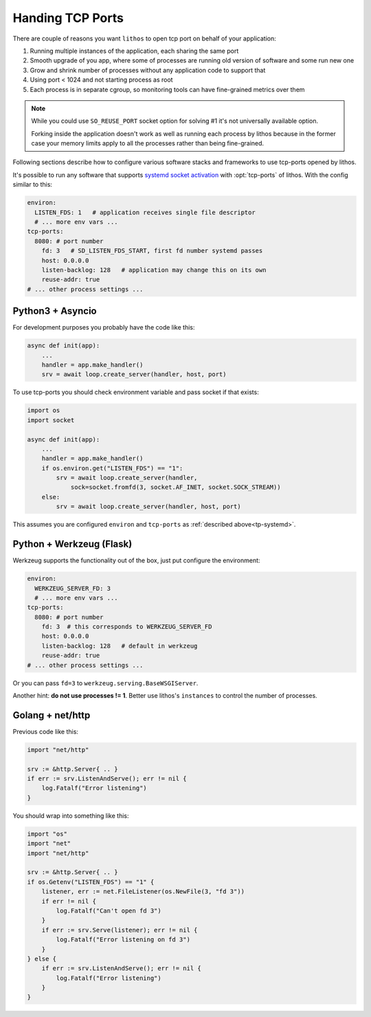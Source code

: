 =================
Handing TCP Ports
=================

There are couple of reasons you want ``lithos`` to open tcp port on behalf
of your application:

1. Running multiple instances of the application, each sharing the same port
2. Smooth upgrade of you app, where some of processes are running old version
   of software and some run new one
3. Grow and shrink number of processes without any application code to support
   that
4. Using port < 1024 and not starting process as root
5. Each process is in separate cgroup, so monitoring tools can have
   fine-grained metrics over them

.. note::

   While you could use ``SO_REUSE_PORT`` socket option for solving #1 it's not
   universally available option.

   Forking inside the application doesn't work as well as running each
   process by lithos because in the former case your memory limits apply
   to all the processes rather than being fine-grained.

Following sections describe how to configure various software stacks and
frameworks to use tcp-ports opened by lithos.

It's possible to run any software that supports `systemd socket activation`_
with :opt:`tcp-ports` of lithos. With the config similar to this:

.. _systemd socket activation: http://0pointer.de/blog/projects/socket-activation.html

.. _tp-systemd:

.. code-block:: yaml

   environ:
     LISTEN_FDS: 1   # application receives single file descriptor
     # ... more env vars ...
   tcp-ports:
     8080: # port number
       fd: 3   # SD_LISTEN_FDS_START, first fd number systemd passes
       host: 0.0.0.0
       listen-backlog: 128   # application may change this on its own
       reuse-addr: true
   # ... other process settings ...

.. _tp-asyncio:

Python3 + Asyncio
=================

For development purposes you probably have the code like this:

.. code-block:: python

    async def init(app):
        ...
        handler = app.make_handler()
        srv = await loop.create_server(handler, host, port)

To use tcp-ports you should check environment variable and pass socket
if that exists:

.. code-block:: python

    import os
    import socket

    async def init(app):
        ...
        handler = app.make_handler()
        if os.environ.get("LISTEN_FDS") == "1":
            srv = await loop.create_server(handler,
                sock=socket.fromfd(3, socket.AF_INET, socket.SOCK_STREAM))
        else:
            srv = await loop.create_server(handler, host, port)

This assumes you are configured ``environ`` and ``tcp-ports`` as
:ref:`described above<tp-systemd>`.

.. _tp-werkzeug:

Python + Werkzeug (Flask)
==========================

Werkzeug supports the functionality out of the box, just put configure the
environment:

.. code-block:: yaml

   environ:
     WERKZEUG_SERVER_FD: 3
     # ... more env vars ...
   tcp-ports:
     8080: # port number
       fd: 3  # this corresponds to WERKZEUG_SERVER_FD
       host: 0.0.0.0
       listen-backlog: 128   # default in werkzeug
       reuse-addr: true
   # ... other process settings ...

Or you can pass ``fd=3`` to ``werkzeug.serving.BaseWSGIServer``.

Another hint: **do not use processes != 1**. Better use lithos's
``instances`` to control the number of processes.


.. _tp-golang:

Golang + net/http
=================

Previous code like this:

.. code-block:: go

    import "net/http"

    srv := &http.Server{ .. }
    if err := srv.ListenAndServe(); err != nil {
        log.Fatalf("Error listening")
    }

You should wrap into something like this:

.. code-block:: go

    import "os"
    import "net"
    import "net/http"

    srv := &http.Server{ .. }
    if os.Getenv("LISTEN_FDS") == "1" {
        listener, err := net.FileListener(os.NewFile(3, "fd 3"))
        if err != nil {
            log.Fatalf("Can't open fd 3")
        }
        if err := srv.Serve(listener); err != nil {
            log.Fatalf("Error listening on fd 3")
        }
    } else {
        if err := srv.ListenAndServe(); err != nil {
            log.Fatalf("Error listening")
        }
    }
